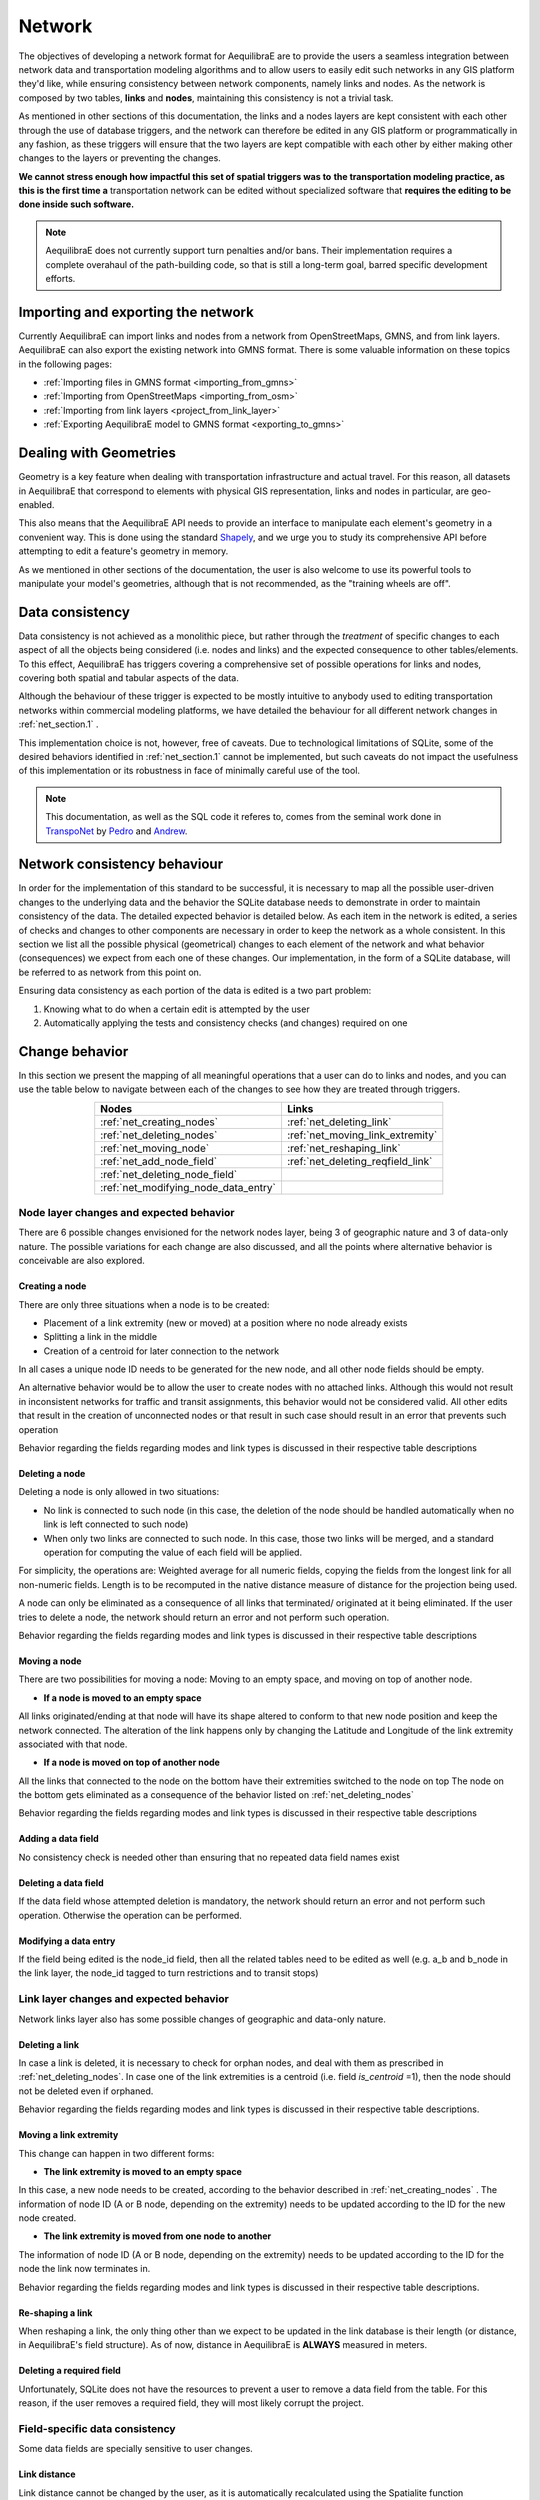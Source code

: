 .. _network:

Network
~~~~~~~

The objectives of developing a network format for AequilibraE are to provide the
users a seamless integration between network data and transportation modeling
algorithms and to allow users to easily edit such networks in any GIS platform
they'd like, while ensuring consistency between network components, namely links
and nodes. As the network is composed by two tables, **links** and **nodes**,
maintaining this consistency is not a trivial task.

As mentioned in other sections of this documentation, the links and a nodes
layers are kept consistent with each other through the use of database triggers,
and the network can therefore be edited in any GIS platform or
programmatically in any fashion, as these triggers will ensure that
the two layers are kept compatible with each other by either making
other changes to the layers or preventing the changes.

**We cannot stress enough how impactful this set of spatial triggers was to**
**the transportation modeling practice, as this is the first time a**
transportation network can be edited without specialized software that 
**requires the editing to be done inside such software.**

.. note::
   AequilibraE does not currently support turn penalties and/or bans. Their
   implementation requires a complete overahaul of the path-building code, so
   that is still a long-term goal, barred specific development efforts.

Importing and exporting the network
^^^^^^^^^^^^^^^^^^^^^^^^^^^^^^^^^^^

Currently AequilibraE can import links and nodes from a network from OpenStreetMaps, 
GMNS, and from link layers. AequilibraE can also export the existing network
into GMNS format. There is some valuable information on these topics in the following
pages:

* :ref:`Importing files in GMNS format <importing_from_gmns>` 
* :ref:`Importing from OpenStreetMaps <importing_from_osm>`
* :ref:`Importing from link layers <project_from_link_layer>`
* :ref:`Exporting AequilibraE model to GMNS format <exporting_to_gmns>`

Dealing with Geometries
^^^^^^^^^^^^^^^^^^^^^^^
Geometry is a key feature when dealing with transportation infrastructure and
actual travel. For this reason, all datasets in AequilibraE that correspond to
elements with physical GIS representation, links and nodes in particular, are
geo-enabled.

This also means that the AequilibraE API needs to provide an interface to
manipulate each element's geometry in a convenient way. This is done using the
standard `Shapely <https://shapely.readthedocs.io/>`_, and we urge you to study
its comprehensive API before attempting to edit a feature's geometry in memory.

As we mentioned in other sections of the documentation, the user is also welcome
to use its powerful tools to manipulate your model's geometries, although that
is not recommended, as the "training wheels are off".

Data consistency
^^^^^^^^^^^^^^^^

Data consistency is not achieved as a monolithic piece, but rather through the
*treatment* of specific changes to each aspect of all the objects being
considered (i.e. nodes and links) and the expected consequence to other
tables/elements. To this effect, AequilibraE has triggers covering a
comprehensive set of possible operations for links and nodes, covering both
spatial and tabular aspects of the data.

Although the behaviour of these trigger is expected to be mostly intuitive
to anybody used to editing transportation networks within commercial modeling
platforms, we have detailed the behaviour for all different network changes in
:ref:`net_section.1` .

This implementation choice is not, however, free of caveats. Due to
technological limitations of SQLite, some of the desired behaviors identified in
:ref:`net_section.1` cannot be implemented, but such caveats do not impact the
usefulness of this implementation or its robustness in face of minimally careful
use of the tool.


.. note::
  This documentation, as well as the SQL code it referes to, comes from the
  seminal work done in `TranspoNet <http://github.com/AequilibraE/TranspoNet/>`_
  by `Pedro <https://au.linkedin.com/in/pedrocamargo>`_ and
  `Andrew <https://au.linkedin.com/in/andrew-o-brien-5a8bb486>`_.

.. _network_triggers_behaviour:

Network consistency behaviour
^^^^^^^^^^^^^^^^^^^^^^^^^^^^^

In order for the implementation of this standard to be successful, it is
necessary to map all the possible user-driven changes to the underlying data and
the behavior the SQLite database needs to demonstrate in order to maintain
consistency of the data. The detailed expected behavior is detailed below.
As each item in the network is edited, a series of checks and changes to other
components are necessary in order to keep the network as a whole consistent. In
this section we list all the possible physical (geometrical) changes to each
element of the network and what behavior (consequences) we expect from each one
of these changes.
Our implementation, in the form of a SQLite database, will be referred to as
network from this point on.

Ensuring data consistency as each portion of the data is edited is a two part
problem:

1. Knowing what to do when a certain edit is attempted by the user
2. Automatically applying the tests and consistency checks (and changes)
   required on one

.. _net_section.1:

Change behavior
^^^^^^^^^^^^^^^

In this section we present the mapping of all meaningful operations that a user
can do to links and nodes, and you can use the table below to navigate between
each of the changes to see how they are treated through triggers.

.. table::
   :align: center

   +--------------------------------------+-----------------------------------+
   | Nodes                                |     Links                         |
   +======================================+===================================+
   | :ref:`net_creating_nodes`            | :ref:`net_deleting_link`          |
   +--------------------------------------+-----------------------------------+
   | :ref:`net_deleting_nodes`            | :ref:`net_moving_link_extremity`  |
   +--------------------------------------+-----------------------------------+
   | :ref:`net_moving_node`               | :ref:`net_reshaping_link`         |
   +--------------------------------------+-----------------------------------+
   | :ref:`net_add_node_field`            | :ref:`net_deleting_reqfield_link` |
   +--------------------------------------+-----------------------------------+
   | :ref:`net_deleting_node_field`       |                                   |
   +--------------------------------------+-----------------------------------+
   | :ref:`net_modifying_node_data_entry` |                                   |
   +--------------------------------------+-----------------------------------+

.. _net_section.1.1:

Node layer changes and expected behavior
''''''''''''''''''''''''''''''''''''''''

There are 6 possible changes envisioned for the network nodes layer, being 3 of
geographic nature and 3 of data-only nature. The possible variations for each
change are also discussed, and all the points where alternative behavior is
conceivable are also explored.

.. _net_creating_nodes:

Creating a node
```````````````

There are only three situations when a node is to be created:

- Placement of a link extremity (new or moved) at a position where no node
  already exists

- Splitting a link in the middle

- Creation of a centroid for later connection to the network

In all cases a unique node ID needs to be generated for the new node, and all
other node fields should be empty.

An alternative behavior would be to allow the user to create nodes with no
attached links. Although this would not result in inconsistent networks for
traffic and transit assignments, this behavior would not be considered valid.
All other edits that result in the creation of unconnected nodes or that result
in such case should result in an error that prevents such operation

Behavior regarding the fields regarding modes and link types is discussed in
their respective table descriptions

.. _net_deleting_nodes:

Deleting a node
```````````````

Deleting a node is only allowed in two situations:

- No link is connected to such node (in this case, the deletion of the node
  should be handled automatically when no link is left connected to such node)

- When only two links are connected to such node. In this case, those two links
  will be merged, and a standard operation for computing the value of each field
  will be applied.

For simplicity, the operations are: Weighted average for all numeric fields,
copying the fields from the longest link for all non-numeric fields. Length is
to be recomputed in the native distance measure of distance for the projection
being used.

A node can only be eliminated as a consequence of all links that terminated/
originated at it being eliminated. If the user tries to delete a node, the
network should return an error and not perform such operation.

Behavior regarding the fields regarding modes and link types is discussed in
their respective table descriptions

.. _net_moving_node:

Moving a node
`````````````

There are two possibilities for moving a node: Moving to an empty space, and
moving on top of another node.

- **If a node is moved to an empty space**

All links originated/ending at that node will have its shape altered to conform
to that new node position and keep the network connected. The alteration of the
link happens only by changing the Latitude and Longitude of the link extremity
associated with that node.

- **If a node is moved on top of another node**

All the links that connected to the node on the bottom have their extremities
switched to the node on top
The node on the bottom gets eliminated as a consequence of the behavior listed
on :ref:`net_deleting_nodes`

Behavior regarding the fields regarding modes and link types is discussed in
their respective table descriptions

.. _net_add_node_field:

Adding a data field
```````````````````

No consistency check is needed other than ensuring that no repeated data field
names exist

.. _net_deleting_node_field:

Deleting a data field
`````````````````````

If the data field whose attempted deletion is mandatory, the network should
return an error and not perform such operation. Otherwise the operation can be
performed.

.. _net_modifying_node_data_entry:

Modifying a data entry
``````````````````````

If the field being edited is the node_id field, then all the related tables need
to be edited as well (e.g. a_b and b_node in the link layer, the node_id tagged
to turn restrictions and to transit stops)

.. _net_section.1.2:

Link layer changes and expected behavior
''''''''''''''''''''''''''''''''''''''''

Network links layer also has some possible changes of geographic and data-only nature.

.. _net_deleting_link:

Deleting a link
```````````````

In case a link is deleted, it is necessary to check for orphan nodes, and deal
with them as prescribed in :ref:`net_deleting_nodes`. In case one of the link
extremities is a centroid (i.e. field *is_centroid* =1), then the node should not
be deleted even if orphaned.

Behavior regarding the fields regarding modes and link types is discussed in
their respective table descriptions.

.. _net_moving_link_extremity:

Moving a link extremity
```````````````````````

This change can happen in two different forms:

- **The link extremity is moved to an empty space**

In this case, a new node needs to be created, according to the behavior
described in :ref:`net_creating_nodes` . The information of node ID (A or B
node, depending on the extremity) needs to be updated according to the ID for
the new node created.

- **The link extremity is moved from one node to another**

The information of node ID (A or B node, depending on the extremity) needs to be
updated according to the ID for the node the link now terminates in.

Behavior regarding the fields regarding modes and link types is discussed in
their respective table descriptions.

.. _net_reshaping_link:

Re-shaping a link
`````````````````

When reshaping a link, the only thing other than we expect to be updated in the
link database is their length (or distance, in AequilibraE's field structure).
As of now, distance in AequilibraE is **ALWAYS** measured in meters.

.. _net_deleting_reqfield_link:

Deleting a required field
`````````````````````````
Unfortunately, SQLite does not have the resources to prevent a user to remove a
data field from the table. For this reason, if the user removes a required
field, they will most likely corrupt the project.


.. _net_section.1.3:

Field-specific data consistency
'''''''''''''''''''''''''''''''
Some data fields are specially sensitive to user changes.

.. _net_change_link_distance:

Link distance
`````````````

Link distance cannot be changed by the user, as it is automatically recalculated
using the Spatialite function *GeodesicLength*, which always returns distances
in meters.

.. _net_change_link_direc:

Link direction
``````````````

Triggers enforce link direction to be -1, 0 or 1, and any other value results in
an SQL exception.

.. _net_change_link_modes:

*modes* field (Links and Nodes layers)
``````````````````````````````````````
A serious of triggers are associated with the modes field, and they are all
described in the :ref:`tables_modes`.

.. _net_change_link_ltypes:

*link_type* field (Links layer) & *link_types* field (Nodes layer)
``````````````````````````````````````````````````````````````````
A serious of triggers are associated with the modes field, and they are all
described in the :ref:`tables_link_types`.

.. _net_change_link_node_ids:

a_node and b_node
`````````````````
The user should not change the a_node and b_node fields, as they are controlled
by the triggers that govern the consistency between links and nodes. It is not
possible to enforce that users do not change these two fields, as it is not
possible to choose the trigger application sequence in SQLite
